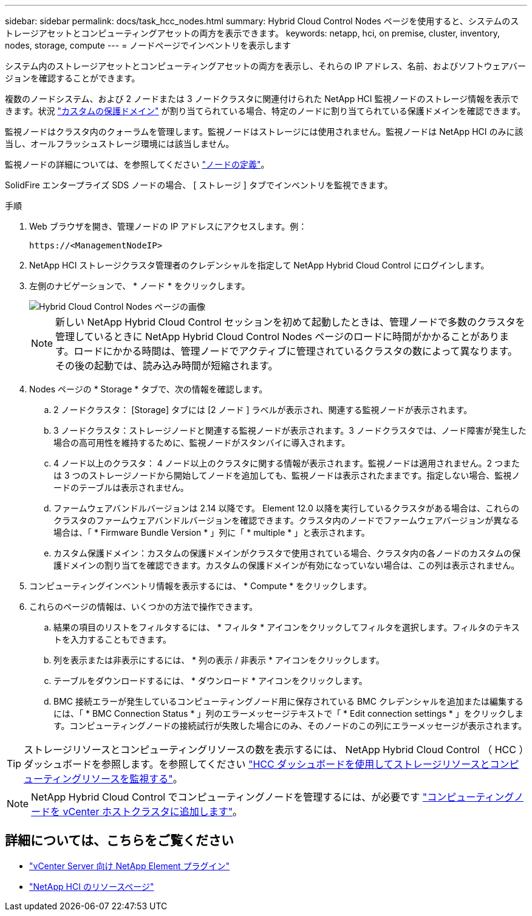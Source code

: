 ---
sidebar: sidebar 
permalink: docs/task_hcc_nodes.html 
summary: Hybrid Cloud Control Nodes ページを使用すると、システムのストレージアセットとコンピューティングアセットの両方を表示できます。 
keywords: netapp, hci, on premise, cluster, inventory, nodes, storage, compute 
---
= ノードページでインベントリを表示します


[role="lead"]
システム内のストレージアセットとコンピューティングアセットの両方を表示し、それらの IP アドレス、名前、およびソフトウェアバージョンを確認することができます。

複数のノードシステム、および 2 ノードまたは 3 ノードクラスタに関連付けられた NetApp HCI 監視ノードのストレージ情報を表示できます。状況 link:concept_hcc_custom_protection_domains.html["カスタムの保護ドメイン"^] が割り当てられている場合、特定のノードに割り当てられている保護ドメインを確認できます。

監視ノードはクラスタ内のクォーラムを管理します。監視ノードはストレージには使用されません。監視ノードは NetApp HCI のみに該当し、オールフラッシュストレージ環境には該当しません。

監視ノードの詳細については、を参照してください link:concept_hci_nodes.html["ノードの定義"]。

SolidFire エンタープライズ SDS ノードの場合、 [ ストレージ ] タブでインベントリを監視できます。

.手順
. Web ブラウザを開き、管理ノードの IP アドレスにアクセスします。例：
+
[listing]
----
https://<ManagementNodeIP>
----
. NetApp HCI ストレージクラスタ管理者のクレデンシャルを指定して NetApp Hybrid Cloud Control にログインします。
. 左側のナビゲーションで、 * ノード * をクリックします。
+
image::hcc_nodes_storage_2nodes.png[Hybrid Cloud Control Nodes ページの画像]

+

NOTE: 新しい NetApp Hybrid Cloud Control セッションを初めて起動したときは、管理ノードで多数のクラスタを管理しているときに NetApp Hybrid Cloud Control Nodes ページのロードに時間がかかることがあります。ロードにかかる時間は、管理ノードでアクティブに管理されているクラスタの数によって異なります。その後の起動では、読み込み時間が短縮されます。

. Nodes ページの * Storage * タブで、次の情報を確認します。
+
.. 2 ノードクラスタ： [Storage] タブには [2 ノード ] ラベルが表示され、関連する監視ノードが表示されます。
.. 3 ノードクラスタ：ストレージノードと関連する監視ノードが表示されます。3 ノードクラスタでは、ノード障害が発生した場合の高可用性を維持するために、監視ノードがスタンバイに導入されます。
.. 4 ノード以上のクラスタ： 4 ノード以上のクラスタに関する情報が表示されます。監視ノードは適用されません。2 つまたは 3 つのストレージノードから開始してノードを追加しても、監視ノードは表示されたままです。指定しない場合、監視ノードのテーブルは表示されません。
.. ファームウェアバンドルバージョンは 2.14 以降です。 Element 12.0 以降を実行しているクラスタがある場合は、これらのクラスタのファームウェアバンドルバージョンを確認できます。クラスタ内のノードでファームウェアバージョンが異なる場合は、「 * Firmware Bundle Version * 」列に「 * multiple * 」と表示されます。
.. カスタム保護ドメイン：カスタムの保護ドメインがクラスタで使用されている場合、クラスタ内の各ノードのカスタムの保護ドメインの割り当てを確認できます。カスタムの保護ドメインが有効になっていない場合は、この列は表示されません。


. コンピューティングインベントリ情報を表示するには、 * Compute * をクリックします。
. これらのページの情報は、いくつかの方法で操作できます。
+
.. 結果の項目のリストをフィルタするには、 * フィルタ * アイコンをクリックしてフィルタを選択します。フィルタのテキストを入力することもできます。
.. 列を表示または非表示にするには、 * 列の表示 / 非表示 * アイコンをクリックします。
.. テーブルをダウンロードするには、 * ダウンロード * アイコンをクリックします。
.. BMC 接続エラーが発生しているコンピューティングノード用に保存されている BMC クレデンシャルを追加または編集するには、「 * BMC Connection Status * 」列のエラーメッセージテキストで「 * Edit connection settings * 」をクリックします。コンピューティングノードの接続試行が失敗した場合にのみ、そのノードのこの列にエラーメッセージが表示されます。





TIP: ストレージリソースとコンピューティングリソースの数を表示するには、 NetApp Hybrid Cloud Control （ HCC ）ダッシュボードを参照します。を参照してください link:task_hcc_dashboard.html["HCC ダッシュボードを使用してストレージリソースとコンピューティングリソースを監視する"]。


NOTE: NetApp Hybrid Cloud Control でコンピューティングノードを管理するには、が必要です https://kb.netapp.com/Advice_and_Troubleshooting/Data_Storage_Software/Management_services_for_Element_Software_and_NetApp_HCI/How_to_set_up_compute_node_management_in_NetApp_Hybrid_Cloud_Control["コンピューティングノードを vCenter ホストクラスタに追加します"^]。

[discrete]
== 詳細については、こちらをご覧ください

* https://docs.netapp.com/us-en/vcp/index.html["vCenter Server 向け NetApp Element プラグイン"^]
* https://www.netapp.com/hybrid-cloud/hci-documentation/["NetApp HCI のリソースページ"^]


